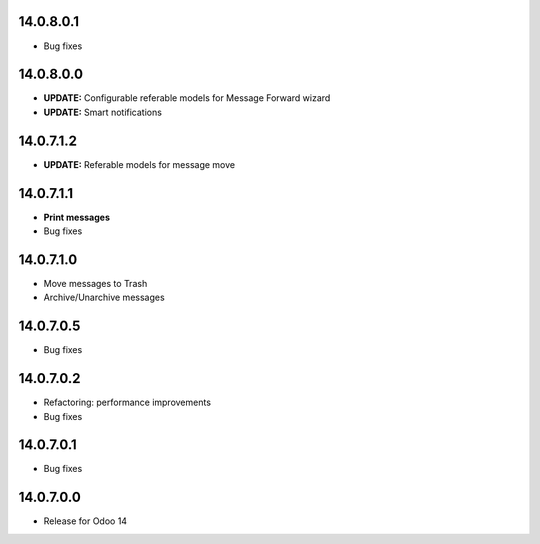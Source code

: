 14.0.8.0.1
----------

- Bug fixes

14.0.8.0.0
----------
- **UPDATE:** Configurable referable models for Message Forward wizard
- **UPDATE:** Smart notifications

14.0.7.1.2
----------
- **UPDATE:** Referable models for message move

14.0.7.1.1
------------
- **Print messages**
- Bug fixes

14.0.7.1.0
------------
- Move messages to Trash
- Archive/Unarchive messages

14.0.7.0.5
------------
- Bug fixes

14.0.7.0.2
------------
- Refactoring: performance improvements
- Bug fixes

14.0.7.0.1
------------
- Bug fixes

14.0.7.0.0
------------
- Release for Odoo 14
